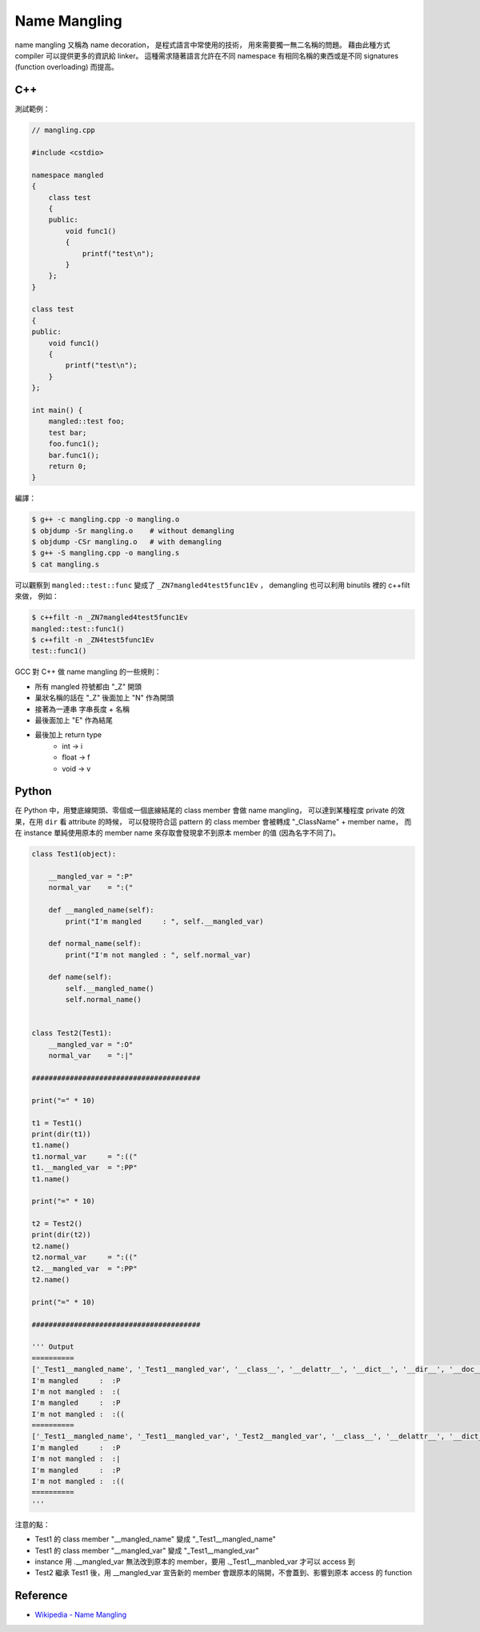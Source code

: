 ========================================
Name Mangling
========================================

name mangling 又稱為 name decoration，
是程式語言中常使用的技術，
用來需要獨一無二名稱的問題。
藉由此種方式 compiler 可以提供更多的資訊給 linker。
這種需求隨著語言允許在不同 namespace 有相同名稱的東西或是不同 signatures (function overloading) 而提高。

C++
========================================

測試範例：

.. code-block:: cpp

    // mangling.cpp

    #include <cstdio>

    namespace mangled
    {
        class test
        {
        public:
            void func1()
            {
                printf("test\n");
            }
        };
    }

    class test
    {
    public:
        void func1()
        {
            printf("test\n");
        }
    };

    int main() {
        mangled::test foo;
        test bar;
        foo.func1();
        bar.func1();
        return 0;
    }


編譯：

.. code-block:: sh

    $ g++ -c mangling.cpp -o mangling.o
    $ objdump -Sr mangling.o    # without demangling
    $ objdump -CSr mangling.o   # with demangling
    $ g++ -S mangling.cpp -o mangling.s
    $ cat mangling.s

可以觀察到 ``mangled::test::func`` 變成了 ``_ZN7mangled4test5func1Ev`` ，
demangling 也可以利用 binutils 裡的 c++filt 來做，
例如：

.. code-block:: sh

    $ c++filt -n _ZN7mangled4test5func1Ev
    mangled::test::func1()
    $ c++filt -n _ZN4test5func1Ev
    test::func1()


GCC 對 C++ 做 name mangling 的一些規則：

* 所有 mangled 符號都由 "_Z" 開頭
* 巢狀名稱的話在 "_Z" 後面加上 "N" 作為開頭
* 接著為一連串 字串長度 + 名稱
* 最後面加上 "E" 作為結尾
* 最後加上 return type
    - int -> i
    - float -> f
    - void -> v


Python
========================================

在 Python 中，用雙底線開頭、零個或一個底線結尾的 class member 會做 name mangling，
可以達到某種程度 private 的效果，在用 ``dir`` 看 attribute 的時候，
可以發現符合這 pattern 的 class member 會被轉成 "_ClassName" + member name，
而在 instance 單純使用原本的 member name 來存取會發現拿不到原本 member 的值 (因為名字不同了)。

.. code-block:: python

    class Test1(object):

        __mangled_var = ":P"
        normal_var    = ":("

        def __mangled_name(self):
            print("I'm mangled     : ", self.__mangled_var)

        def normal_name(self):
            print("I'm not mangled : ", self.normal_var)

        def name(self):
            self.__mangled_name()
            self.normal_name()


    class Test2(Test1):
        __mangled_var = ":O"
        normal_var    = ":|"

    ########################################

    print("=" * 10)

    t1 = Test1()
    print(dir(t1))
    t1.name()
    t1.normal_var     = ":(("
    t1.__mangled_var  = ":PP"
    t1.name()

    print("=" * 10)

    t2 = Test2()
    print(dir(t2))
    t2.name()
    t2.normal_var     = ":(("
    t2.__mangled_var  = ":PP"
    t2.name()

    print("=" * 10)

    ########################################

    ''' Output
    ==========
    ['_Test1__mangled_name', '_Test1__mangled_var', '__class__', '__delattr__', '__dict__', '__dir__', '__doc__', '__eq__', '__format__', '__ge__', '__getattribute__', '__gt__', '__hash__', '__init__', '__le__', '__lt__', '__module__', '__ne__', '__new__', '__reduce__', '__reduce_ex__', '__repr__', '__setattr__', '__sizeof__', '__str__', '__subclasshook__', '__weakref__', 'name', 'normal_name', 'normal_var']
    I'm mangled     :  :P
    I'm not mangled :  :(
    I'm mangled     :  :P
    I'm not mangled :  :((
    ==========
    ['_Test1__mangled_name', '_Test1__mangled_var', '_Test2__mangled_var', '__class__', '__delattr__', '__dict__', '__dir__', '__doc__', '__eq__', '__format__', '__ge__', '__getattribute__', '__gt__', '__hash__', '__init__', '__le__', '__lt__', '__module__', '__ne__', '__new__', '__reduce__', '__reduce_ex__', '__repr__', '__setattr__', '__sizeof__', '__str__', '__subclasshook__', '__weakref__', 'name', 'normal_name', 'normal_var']
    I'm mangled     :  :P
    I'm not mangled :  :|
    I'm mangled     :  :P
    I'm not mangled :  :((
    ==========
    '''

注意的點：

* Test1 的 class member "__mangled_name" 變成 "_Test1__mangled_name"
* Test1 的 class member "__mangled_var" 變成 "_Test1__mangled_var"
* instance 用 .__mangled_var 無法改到原本的 member，要用 ._Test1__manbled_var 才可以 access 到
* Test2 繼承 Test1 後，用 __mangled_var 宣告新的 member 會跟原本的隔開，不會蓋到、影響到原本 access 的 function


Reference
========================================

* `Wikipedia - Name Mangling <https://en.wikipedia.org/wiki/Name_mangling>`_
